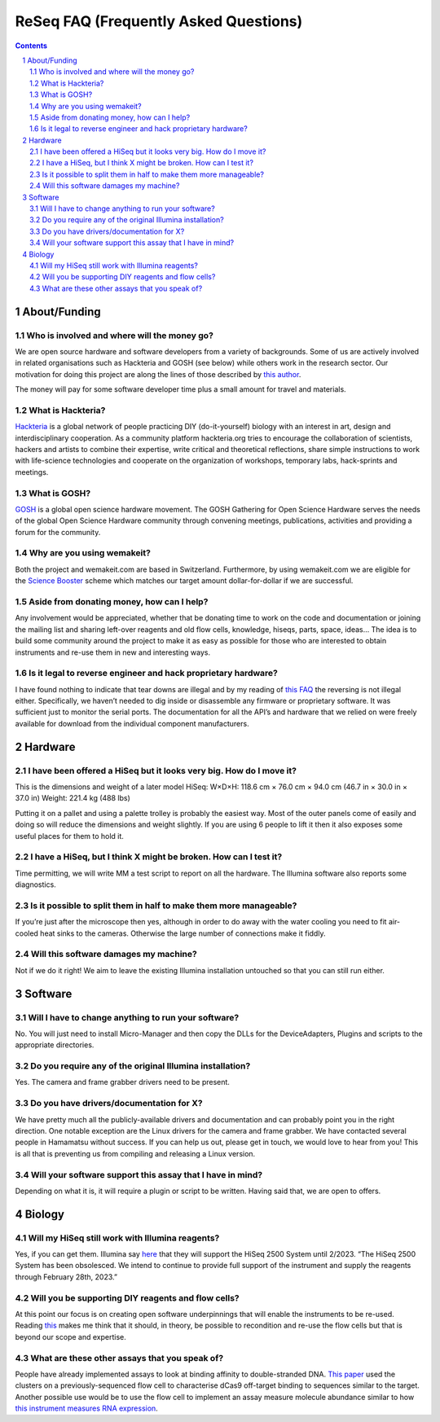 .. -*- coding: utf-8 -*-

.. this is meant to be reStructuredText. I’m just copying
   http://docutils.sourceforge.net/FAQ.txt


===========================================
 ReSeq FAQ (Frequently Asked Questions)
===========================================


.. contents::
.. sectnum::

About/Funding
=============


Who is involved and where will the money go?
---------------------------------------------

We are open source hardware and software developers from a variety of backgrounds. Some of us are actively involved in related organisations such as Hackteria and GOSH (see below) while others work in the research sector. Our motivation for doing this project are along the lines of those described by `this author`_.

The money will pay for some software developer time plus a small amount for travel and materials.

.. _this author: https://journals.plos.org/plosbiology/article?id=10.1371/journal.pbio.3000014

What is Hackteria?
------------------

`Hackteria`_ is a global network of people practicing DIY (do-it-yourself) biology with an interest in art, design and interdisciplinary cooperation. As a community platform hackteria.org tries to encourage the collaboration of scientists, hackers and artists to combine their expertise, write critical and theoretical reflections, share simple instructions to work with life-science technologies and cooperate on the organization of workshops, temporary labs, hack-sprints and meetings.


.. _Hackteria: https://www.hackteria.org/


What is GOSH?
-------------

`GOSH`_ is a global open science hardware movement. The GOSH Gathering for Open Science Hardware serves the needs of the global Open Science Hardware community through convening meetings, publications, activities and providing a forum for the community.


.. _GOSH: http://openhardware.science/


Why are you using wemakeit?
---------------------------

Both the project and wemakeit.com are based in Switzerland. Furthermore, by using wemakeit.com we are eligible for the `Science Booster`_ scheme which matches our target amount dollar-for-dollar if we are successful.

.. _Science Booster: https://wemakeit.com/pages/science

Aside from donating money, how can I help?
------------------------------------------

Any involvement would be appreciated, whether that be donating time to work on the code and documentation or joining the mailing list and sharing left-over reagents and old flow cells, knowledge, hiseqs, parts, space, ideas… The idea is to build some community around the project to make it as easy as possible for those who are interested to obtain instruments and re-use them in new and interesting ways.

Is it legal to reverse engineer and hack proprietary hardware?
--------------------------------------------------------------

I have found nothing to indicate that tear downs are illegal and by my reading of `this FAQ`_ the reversing is not illegal either. Specifically, we haven’t needed to dig inside or disassemble any firmware or proprietary software. It was sufficient just to monitor the serial ports. The documentation for all the API’s and hardware that we relied on were freely available for download from the individual component manufacturers.

.. _this FAQ: https://www.eff.org/issues/coders/reverse-engineering-faq

Hardware
========

I have been offered a HiSeq but it looks very big. How do I move it?
--------------------------------------------------------------------

This is the dimensions and weight of a later model HiSeq:
W×D×H: 118.6 cm × 76.0 cm × 94.0 cm (46.7 in × 30.0 in × 37.0 in)
Weight: 221.4 kg (488 lbs)

Putting it on a pallet and using a palette trolley is probably the easiest way. Most of the outer panels come of easily and doing so will reduce the dimensions and weight slightly. If you are using 6 people to lift it then it also exposes some useful places for them to hold it.


I have a HiSeq, but I think X might be broken. How can I test it?
-----------------------------------------------------------------

Time permitting, we will write MM a test script to report on all the hardware. The Illumina software also reports some diagnostics.


Is it possible to split them in half to make them more manageable?
------------------------------------------------------------------

If you’re just after the microscope then yes, although in order to do away with the water cooling you need to fit air-cooled heat sinks to the cameras. Otherwise the large number of connections make it fiddly.


Will this software damages my machine?
--------------------------------------

Not if we do it right! We aim to leave the existing Illumina installation untouched so that you can still run either.


Software
========

Will I have to change anything to run your software?
----------------------------------------------------

No. You will just need to install Micro-Manager and then copy the DLLs for the DeviceAdapters, Plugins and scripts to the appropriate directories.

Do you require any of the original Illumina installation?
---------------------------------------------------------

Yes. The camera and frame grabber drivers need to be present.


Do you have drivers/documentation for X?
----------------------------------------

We have pretty much all the publicly-available drivers and documentation and can probably point you in the right direction. One notable exception are the Linux drivers for the camera and frame grabber. We have contacted several people in Hamamatsu without success. If you can help us out, please get in touch, we would love to hear from you! This is all that is preventing us from compiling and releasing a Linux version.

Will your software support this assay that I have in mind?
----------------------------------------------------------

Depending on what it is, it will require a plugin or script to be written. Having said that, we are open to offers.


Biology
=======

Will my HiSeq still work with Illumina reagents?
------------------------------------------------

Yes, if you can get them. Illumina say `here`_ that they will support the HiSeq 2500 System until 2/2023.
“The HiSeq 2500 System has been obsolesced. We intend to continue to provide full support of the instrument and supply the reagents through February 28th, 2023.”

.. _here: https://sapac.illumina.com/systems/sequencing-platforms/hiseq-2500/specifications.html


Will you be supporting DIY reagents and flow cells?
---------------------------------------------------

At this point our focus is on creating open software underpinnings that will enable the instruments to be re-used. Reading `this`_ makes me think that it should, in theory, be possible to recondition and re-use the flow cells but that is beyond our scope and expertise.

.. _this: https://www.ncbi.nlm.nih.gov/pmc/articles/PMC5975494/


What are these other assays that you speak of?
----------------------------------------------

People have already implemented assays to look at binding affinity to double-stranded DNA. `This paper`_ used the clusters on a previously-sequenced flow cell to characterise dCas9 off-target binding to sequences similar to the target. Another possible use would be to use the flow cell to implement an assay measure molecule abundance similar to how `this instrument measures RNA expression`_.


.. _This paper: https://www.pnas.org/content/114/21/5461

.. _this instrument measures rna expression: https://www.nanostring.com/scientific-content/technology-overview/ncounter-technology
